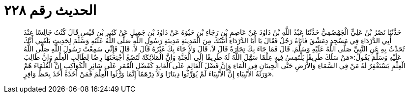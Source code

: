 
= الحديث رقم ٢٢٨

[quote.hadith]
حَدَّثَنَا نَصْرُ بْنُ عَلِيٍّ الْجَهْضَمِيُّ حَدَّثَنَا عَبْدُ اللَّهِ بْنُ دَاوُدَ عَنْ عَاصِمِ بْنِ رَجَاءِ بْنِ حَيْوَةَ عَنْ دَاوُدَ بْنِ جَمِيلٍ عَنْ كَثِيرِ بْنِ قَيْسٍ قَالَ كُنْتُ جَالِسًا عِنْدَ أَبِي الدَّرْدَاءِ فِي مَسْجِدِ دِمَشْقَ فَأَتَاهُ رَجُلٌ فَقَالَ يَا أَبَا الدَّرْدَاءِ أَتَيْتُكَ مِنَ الْمَدِينَةِ مَدِينَةِ رَسُولِ اللَّهِ صَلَّى اللَّهُ عَلَيْهِ وَسَلَّمَ لِحَدِيثٍ بَلَغَنِي أَنَّكَ تُحَدِّثُ بِهِ عَنِ النَّبِيِّ صَلَّى اللَّهُ عَلَيْهِ وَسَلَّمَ. قَالَ فَمَا جَاءَ بِكَ تِجَارَةٌ قَالَ لاَ. قَالَ وَلاَ جَاءَ بِكَ غَيْرُهُ قَالَ لاَ. قَالَ فَإِنِّي سَمِعْتُ رَسُولَ اللَّهِ صَلَّى اللَّهُ عَلَيْهِ وَسَلَّمَ يَقُولُ:«مَنْ سَلَكَ طَرِيقًا يَلْتَمِسُ فِيهِ عِلْمًا سَهَّلَ اللَّهُ لَهُ طَرِيقًا إِلَى الْجَنَّةِ وَإِنَّ الْمَلاَئِكَةَ لَتَضَعُ أَجْنِحَتَهَا رِضًا لِطَالِبِ الْعِلْمِ وَإِنَّ طَالِبَ الْعِلْمِ يَسْتَغْفِرُ لَهُ مَنْ فِي السَّمَاءِ وَالأَرْضِ حَتَّى الْحِيتَانِ فِي الْمَاءِ وَإِنَّ فَضْلَ الْعَالِمِ عَلَى الْعَابِدِ كَفَضْلِ الْقَمَرِ عَلَى سَائِرِ الْكَوَاكِبِ إِنَّ الْعُلَمَاءَ هُمْ وَرَثَةُ الأَنْبِيَاءِ إِنَّ الأَنْبِيَاءَ لَمْ يُوَرِّثُوا دِينَارًا وَلاَ دِرْهَمًا إِنَّمَا وَرَّثُوا الْعِلْمَ فَمَنْ أَخَذَهُ أَخَذَ بِحَظٍّ وَافِرٍ».